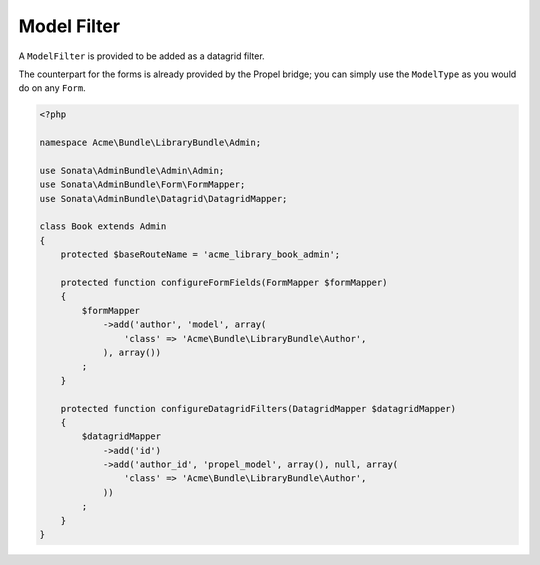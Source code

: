 Model Filter
============

A ``ModelFilter`` is provided to be added as a datagrid filter.

The counterpart for the forms is already provided by the Propel bridge;
you can simply use the ``ModelType`` as you would do on any ``Form``.

.. code-block:: php

    <?php

    namespace Acme\Bundle\LibraryBundle\Admin;

    use Sonata\AdminBundle\Admin\Admin;
    use Sonata\AdminBundle\Form\FormMapper;
    use Sonata\AdminBundle\Datagrid\DatagridMapper;

    class Book extends Admin
    {
        protected $baseRouteName = 'acme_library_book_admin';

        protected function configureFormFields(FormMapper $formMapper)
        {
            $formMapper
                ->add('author', 'model', array(
                    'class' => 'Acme\Bundle\LibraryBundle\Author',
                ), array())
            ;
        }

        protected function configureDatagridFilters(DatagridMapper $datagridMapper)
        {
            $datagridMapper
                ->add('id')
                ->add('author_id', 'propel_model', array(), null, array(
                    'class' => 'Acme\Bundle\LibraryBundle\Author',
                ))
            ;
        }
    }
